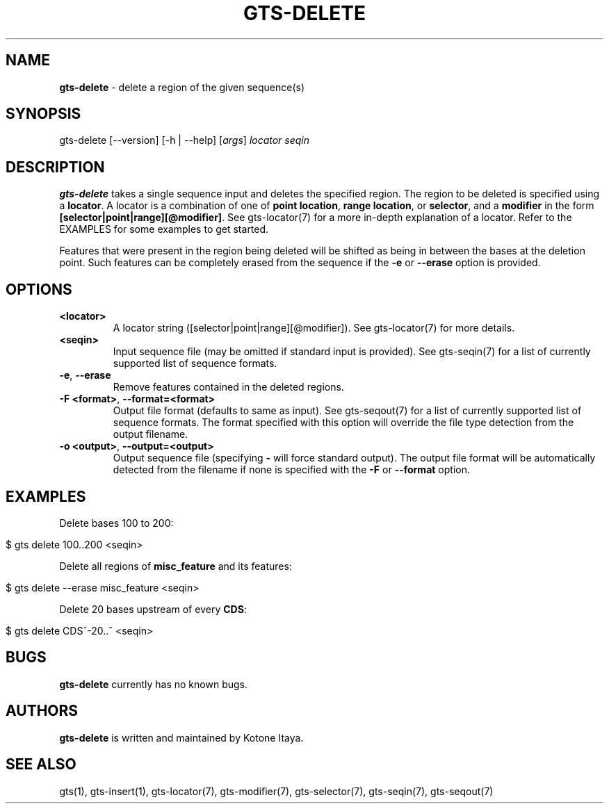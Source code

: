 .\" generated with Ronn/v0.7.3
.\" http://github.com/rtomayko/ronn/tree/0.7.3
.
.TH "GTS\-DELETE" "1" "October 2020" "" ""
.
.SH "NAME"
\fBgts\-delete\fR \- delete a region of the given sequence(s)
.
.SH "SYNOPSIS"
gts\-delete [\-\-version] [\-h | \-\-help] [\fIargs\fR] \fIlocator\fR \fIseqin\fR
.
.SH "DESCRIPTION"
\fBgts\-delete\fR takes a single sequence input and deletes the specified region\. The region to be deleted is specified using a \fBlocator\fR\. A locator is a combination of one of \fBpoint location\fR, \fBrange location\fR, or \fBselector\fR, and a \fBmodifier\fR in the form \fB[selector|point|range][@modifier]\fR\. See gts\-locator(7) for a more in\-depth explanation of a locator\. Refer to the EXAMPLES for some examples to get started\.
.
.P
Features that were present in the region being deleted will be shifted as being in between the bases at the deletion point\. Such features can be completely erased from the sequence if the \fB\-e\fR or \fB\-\-erase\fR option is provided\.
.
.SH "OPTIONS"
.
.TP
\fB<locator>\fR
A locator string ([selector|point|range][@modifier])\. See gts\-locator(7) for more details\.
.
.TP
\fB<seqin>\fR
Input sequence file (may be omitted if standard input is provided)\. See gts\-seqin(7) for a list of currently supported list of sequence formats\.
.
.TP
\fB\-e\fR, \fB\-\-erase\fR
Remove features contained in the deleted regions\.
.
.TP
\fB\-F <format>\fR, \fB\-\-format=<format>\fR
Output file format (defaults to same as input)\. See gts\-seqout(7) for a list of currently supported list of sequence formats\. The format specified with this option will override the file type detection from the output filename\.
.
.TP
\fB\-o <output>\fR, \fB\-\-output=<output>\fR
Output sequence file (specifying \fB\-\fR will force standard output)\. The output file format will be automatically detected from the filename if none is specified with the \fB\-F\fR or \fB\-\-format\fR option\.
.
.SH "EXAMPLES"
Delete bases 100 to 200:
.
.IP "" 4
.
.nf

$ gts delete 100\.\.200 <seqin>
.
.fi
.
.IP "" 0
.
.P
Delete all regions of \fBmisc_feature\fR and its features:
.
.IP "" 4
.
.nf

$ gts delete \-\-erase misc_feature <seqin>
.
.fi
.
.IP "" 0
.
.P
Delete 20 bases upstream of every \fBCDS\fR:
.
.IP "" 4
.
.nf

$ gts delete CDS^\-20\.\.^ <seqin>
.
.fi
.
.IP "" 0
.
.SH "BUGS"
\fBgts\-delete\fR currently has no known bugs\.
.
.SH "AUTHORS"
\fBgts\-delete\fR is written and maintained by Kotone Itaya\.
.
.SH "SEE ALSO"
gts(1), gts\-insert(1), gts\-locator(7), gts\-modifier(7), gts\-selector(7), gts\-seqin(7), gts\-seqout(7)
